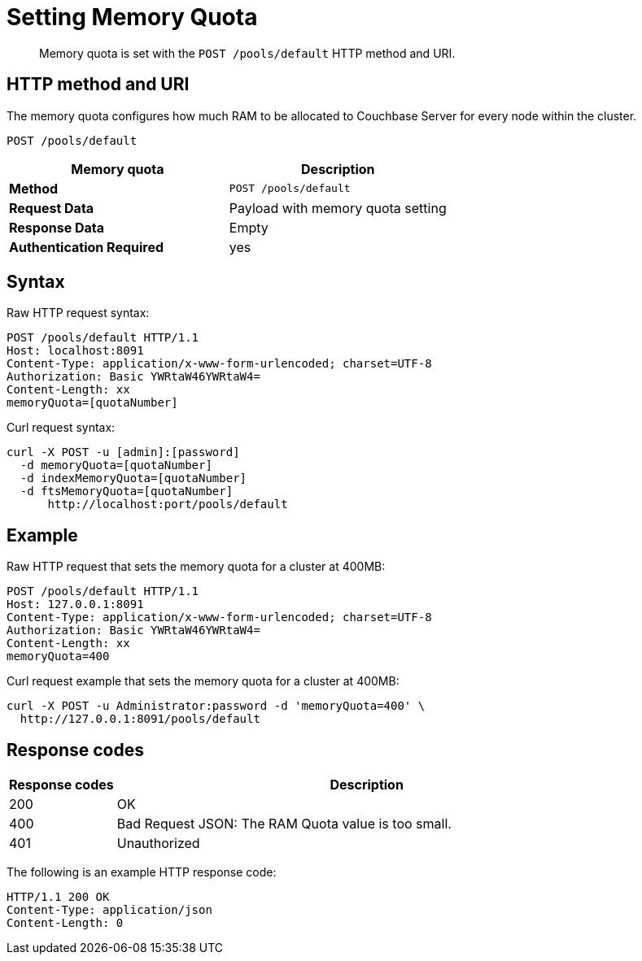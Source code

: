 [#reference_w55_j1f_q4]
= Setting Memory Quota

[abstract]
Memory quota is set with the `POST /pools/default` HTTP method and URI.

== HTTP method and URI

The memory quota configures how much RAM to be allocated to Couchbase Server for every node within the cluster.

----
POST /pools/default
----

|===
| Memory quota | Description

| *Method*
| `POST /pools/default`

| *Request Data*
| Payload with memory quota setting

| *Response Data*
| Empty

| *Authentication Required*
| yes
|===

== Syntax

Raw HTTP request syntax:

----
POST /pools/default HTTP/1.1
Host: localhost:8091
Content-Type: application/x-www-form-urlencoded; charset=UTF-8
Authorization: Basic YWRtaW46YWRtaW4=
Content-Length: xx
memoryQuota=[quotaNumber]
----

Curl request syntax:

----
curl -X POST -u [admin]:[password] 
  -d memoryQuota=[quotaNumber]
  -d indexMemoryQuota=[quotaNumber]
  -d ftsMemoryQuota=[quotaNumber]
      http://localhost:port/pools/default
----

== Example

Raw HTTP request that sets the memory quota for a cluster at 400MB:

----
POST /pools/default HTTP/1.1
Host: 127.0.0.1:8091
Content-Type: application/x-www-form-urlencoded; charset=UTF-8
Authorization: Basic YWRtaW46YWRtaW4=
Content-Length: xx
memoryQuota=400
----

Curl request example that sets the memory quota for a cluster at 400MB:

----
curl -X POST -u Administrator:password -d 'memoryQuota=400' \
  http://127.0.0.1:8091/pools/default
----

== Response codes

[cols="100,471"]
|===
| Response codes | Description

| 200
| OK

| 400
| Bad Request JSON: The RAM Quota value is too small.

| 401
| Unauthorized
|===

The following is an example HTTP response code:

----
HTTP/1.1 200 OK
Content-Type: application/json
Content-Length: 0
----
